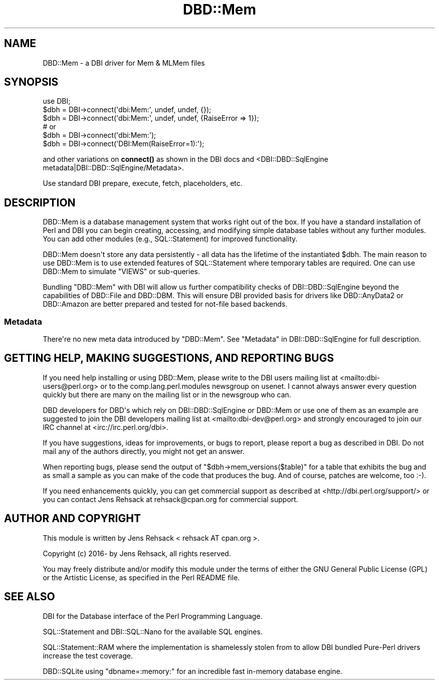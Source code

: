 .\" -*- mode: troff; coding: utf-8 -*-
.\" Automatically generated by Pod::Man v6.0.2 (Pod::Simple 3.45)
.\"
.\" Standard preamble:
.\" ========================================================================
.de Sp \" Vertical space (when we can't use .PP)
.if t .sp .5v
.if n .sp
..
.de Vb \" Begin verbatim text
.ft CW
.nf
.ne \\$1
..
.de Ve \" End verbatim text
.ft R
.fi
..
.\" \*(C` and \*(C' are quotes in nroff, nothing in troff, for use with C<>.
.ie n \{\
.    ds C` ""
.    ds C' ""
'br\}
.el\{\
.    ds C`
.    ds C'
'br\}
.\"
.\" Escape single quotes in literal strings from groff's Unicode transform.
.ie \n(.g .ds Aq \(aq
.el       .ds Aq '
.\"
.\" If the F register is >0, we'll generate index entries on stderr for
.\" titles (.TH), headers (.SH), subsections (.SS), items (.Ip), and index
.\" entries marked with X<> in POD.  Of course, you'll have to process the
.\" output yourself in some meaningful fashion.
.\"
.\" Avoid warning from groff about undefined register 'F'.
.de IX
..
.nr rF 0
.if \n(.g .if rF .nr rF 1
.if (\n(rF:(\n(.g==0)) \{\
.    if \nF \{\
.        de IX
.        tm Index:\\$1\t\\n%\t"\\$2"
..
.        if !\nF==2 \{\
.            nr % 0
.            nr F 2
.        \}
.    \}
.\}
.rr rF
.\"
.\" Required to disable full justification in groff 1.23.0.
.if n .ds AD l
.\" ========================================================================
.\"
.IX Title "DBD::Mem 3"
.TH DBD::Mem 3 2025-01-16 "perl v5.40.0" "User Contributed Perl Documentation"
.\" For nroff, turn off justification.  Always turn off hyphenation; it makes
.\" way too many mistakes in technical documents.
.if n .ad l
.nh
.SH NAME
DBD::Mem \- a DBI driver for Mem & MLMem files
.SH SYNOPSIS
.IX Header "SYNOPSIS"
.Vb 3
\& use DBI;
\& $dbh = DBI\->connect(\*(Aqdbi:Mem:\*(Aq, undef, undef, {});
\& $dbh = DBI\->connect(\*(Aqdbi:Mem:\*(Aq, undef, undef, {RaiseError => 1});
\&
\& # or
\& $dbh = DBI\->connect(\*(Aqdbi:Mem:\*(Aq);
\& $dbh = DBI\->connect(\*(AqDBI:Mem(RaiseError=1):\*(Aq);
.Ve
.PP
and other variations on \fBconnect()\fR as shown in the DBI docs and
<DBI::DBD::SqlEngine metadata|DBI::DBD::SqlEngine/Metadata>.
.PP
Use standard DBI prepare, execute, fetch, placeholders, etc.
.SH DESCRIPTION
.IX Header "DESCRIPTION"
DBD::Mem is a database management system that works right out of the box.
If you have a standard installation of Perl and DBI you can begin creating,
accessing, and modifying simple database tables without any further modules.
You can add other modules (e.g., SQL::Statement) for improved functionality.
.PP
DBD::Mem doesn\*(Aqt store any data persistently \- all data has the lifetime of
the instantiated \f(CW$dbh\fR. The main reason to use DBD::Mem is to use extended
features of SQL::Statement where temporary tables are required. One can
use DBD::Mem to simulate \f(CW\*(C`VIEWS\*(C'\fR or sub\-queries.
.PP
Bundling \f(CW\*(C`DBD::Mem\*(C'\fR with DBI will allow us further compatibility checks
of DBI::DBD::SqlEngine beyond the capabilities of DBD::File and
DBD::DBM. This will ensure DBI provided basis for drivers like
DBD::AnyData2 or DBD::Amazon are better prepared and tested for
not\-file based backends.
.SS Metadata
.IX Subsection "Metadata"
There\*(Aqre no new meta data introduced by \f(CW\*(C`DBD::Mem\*(C'\fR. See
"Metadata" in DBI::DBD::SqlEngine for full description.
.SH "GETTING HELP, MAKING SUGGESTIONS, AND REPORTING BUGS"
.IX Header "GETTING HELP, MAKING SUGGESTIONS, AND REPORTING BUGS"
If you need help installing or using DBD::Mem, please write to the DBI
users mailing list at <mailto:dbi\-users@perl.org> or to the
comp.lang.perl.modules newsgroup on usenet.  I cannot always answer
every question quickly but there are many on the mailing list or in
the newsgroup who can.
.PP
DBD developers for DBD\*(Aqs which rely on DBI::DBD::SqlEngine or DBD::Mem or
use one of them as an example are suggested to join the DBI developers
mailing list at <mailto:dbi\-dev@perl.org> and strongly encouraged to join our
IRC channel at <irc://irc.perl.org/dbi>.
.PP
If you have suggestions, ideas for improvements, or bugs to report, please
report a bug as described in DBI. Do not mail any of the authors directly,
you might not get an answer.
.PP
When reporting bugs, please send the output of \f(CW\*(C`$dbh\->mem_versions($table)\*(C'\fR
for a table that exhibits the bug and as small a sample as you can make of
the code that produces the bug.  And of course, patches are welcome, too
:\-).
.PP
If you need enhancements quickly, you can get commercial support as
described at <http://dbi.perl.org/support/> or you can contact Jens Rehsack
at rehsack@cpan.org for commercial support.
.SH "AUTHOR AND COPYRIGHT"
.IX Header "AUTHOR AND COPYRIGHT"
This module is written by Jens Rehsack < rehsack AT cpan.org >.
.PP
.Vb 1
\& Copyright (c) 2016\- by Jens Rehsack, all rights reserved.
.Ve
.PP
You may freely distribute and/or modify this module under the terms of
either the GNU General Public License (GPL) or the Artistic License, as
specified in the Perl README file.
.SH "SEE ALSO"
.IX Header "SEE ALSO"
DBI for the Database interface of the Perl Programming Language.
.PP
SQL::Statement and DBI::SQL::Nano for the available SQL engines.
.PP
SQL::Statement::RAM where the implementation is shamelessly stolen from
to allow DBI bundled Pure\-Perl drivers increase the test coverage.
.PP
DBD::SQLite using \f(CW\*(C`dbname=:memory:\*(C'\fR for an incredible fast in\-memory database engine.
